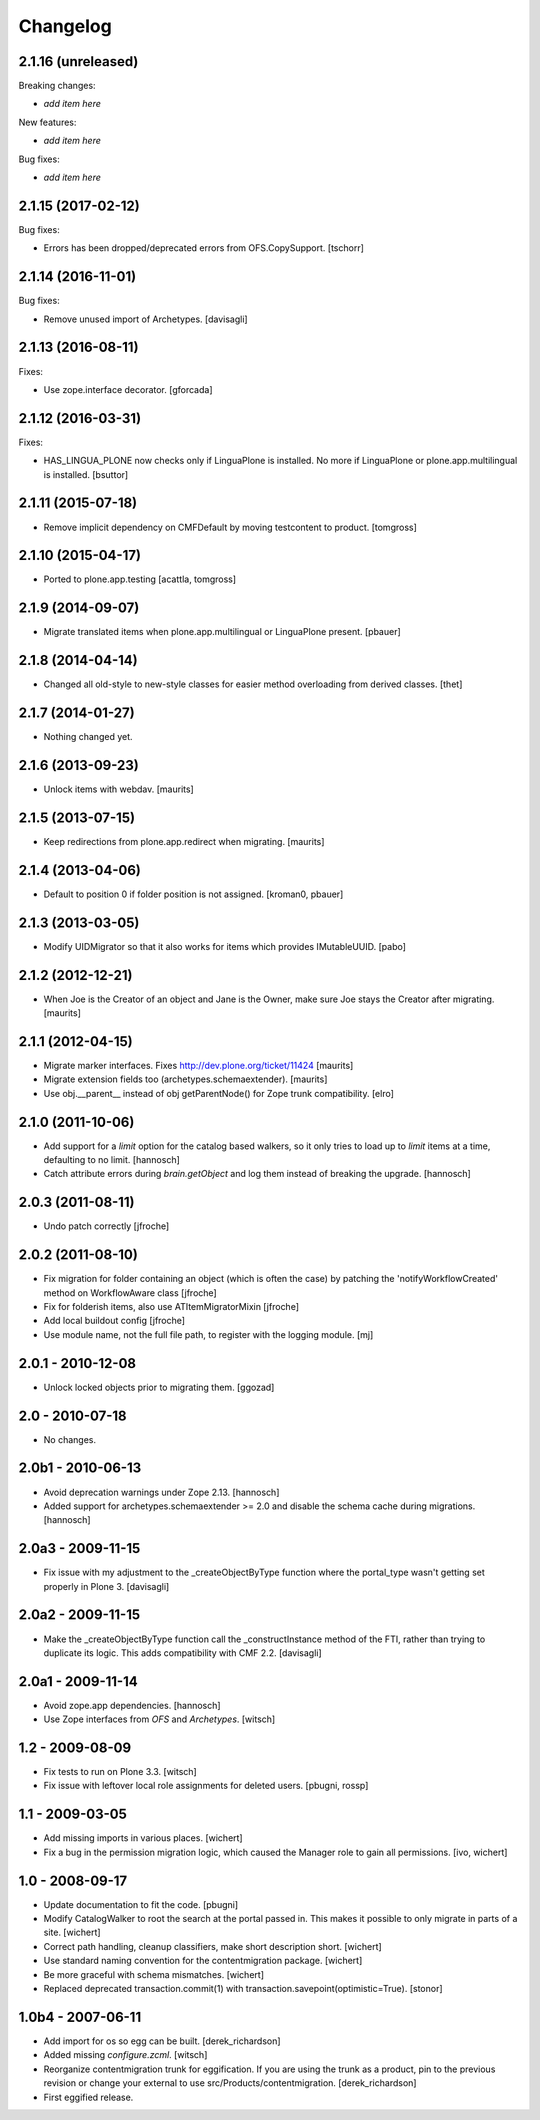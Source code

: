 Changelog
=========

2.1.16 (unreleased)
-------------------

Breaking changes:

- *add item here*

New features:

- *add item here*

Bug fixes:

- *add item here*


2.1.15 (2017-02-12)
-------------------

Bug fixes:

- Errors has been dropped/deprecated errors from OFS.CopySupport.
  [tschorr]


2.1.14 (2016-11-01)
-------------------

Bug fixes:

- Remove unused import of Archetypes. [davisagli]


2.1.13 (2016-08-11)
-------------------

Fixes:

- Use zope.interface decorator.
  [gforcada]


2.1.12 (2016-03-31)
-------------------

Fixes:

- HAS_LINGUA_PLONE now checks only if LinguaPlone is installed.
  No more if LinguaPlone or plone.app.multilingual is installed.
  [bsuttor]


2.1.11 (2015-07-18)
-------------------

- Remove implicit dependency on CMFDefault by moving testcontent to product.
  [tomgross]


2.1.10 (2015-04-17)
-------------------

- Ported to plone.app.testing
  [acattla, tomgross]


2.1.9 (2014-09-07)
------------------

- Migrate translated items when plone.app.multilingual or LinguaPlone present.
  [pbauer]

2.1.8 (2014-04-14)
------------------

- Changed all old-style to new-style classes for easier method overloading from
  derived classes.
  [thet]


2.1.7 (2014-01-27)
------------------

- Nothing changed yet.


2.1.6 (2013-09-23)
------------------

- Unlock items with webdav.
  [maurits]


2.1.5 (2013-07-15)
------------------

- Keep redirections from plone.app.redirect when migrating.
  [maurits]


2.1.4 (2013-04-06)
------------------

- Default to position 0 if folder position is not assigned.
  [kroman0, pbauer]


2.1.3 (2013-03-05)
------------------

- Modify UIDMigrator so that it also works for items which
  provides IMutableUUID.
  [pabo]


2.1.2 (2012-12-21)
------------------

- When Joe is the Creator of an object and Jane is the Owner, make
  sure Joe stays the Creator after migrating.
  [maurits]


2.1.1 (2012-04-15)
------------------

- Migrate marker interfaces.
  Fixes http://dev.plone.org/ticket/11424
  [maurits]

- Migrate extension fields too (archetypes.schemaextender).
  [maurits]

- Use obj.__parent__ instead of obj getParentNode() for Zope trunk
  compatibility.
  [elro]

2.1.0 (2011-10-06)
------------------

- Add support for a `limit` option for the catalog based walkers, so it only
  tries to load up to `limit` items at a time, defaulting to no limit.
  [hannosch]

- Catch attribute errors during `brain.getObject` and log them instead of
  breaking the upgrade.
  [hannosch]

2.0.3 (2011-08-11)
------------------

- Undo patch correctly
  [jfroche]

2.0.2 (2011-08-10)
------------------

- Fix migration for folder containing an object (which is often the case) by patching the 'notifyWorkflowCreated' method on WorkflowAware class
  [jfroche]

- Fix for folderish items, also use ATItemMigratorMixin
  [jfroche]

- Add local buildout config
  [jfroche]

- Use module name, not the full file path, to register with the logging module.
  [mj]

2.0.1 - 2010-12-08
------------------

- Unlock locked objects prior to migrating them.
  [ggozad]

2.0 - 2010-07-18
----------------

- No changes.

2.0b1 - 2010-06-13
------------------

- Avoid deprecation warnings under Zope 2.13.
  [hannosch]

- Added support for archetypes.schemaextender >= 2.0 and disable the schema
  cache during migrations.
  [hannosch]

2.0a3 - 2009-11-15
------------------

- Fix issue with my adjustment to the _createObjectByType function where the
  portal_type wasn't getting set properly in Plone 3.
  [davisagli]


2.0a2 - 2009-11-15
------------------

- Make the _createObjectByType function call the _constructInstance method
  of the FTI, rather than trying to duplicate its logic.  This adds
  compatibility with CMF 2.2.
  [davisagli]


2.0a1 - 2009-11-14
------------------

- Avoid zope.app dependencies.
  [hannosch]

- Use Zope interfaces from `OFS` and `Archetypes`.
  [witsch]


1.2 - 2009-08-09
----------------

- Fix tests to run on Plone 3.3.
  [witsch]

- Fix issue with leftover local role assignments for deleted users.
  [pbugni, rossp]


1.1 - 2009-03-05
----------------

- Add missing imports in various places.
  [wichert]

- Fix a bug in the permission migration logic, which caused the Manager
  role to gain all permissions.
  [ivo, wichert]


1.0 - 2008-09-17
----------------

- Update documentation to fit the code.
  [pbugni]

- Modify CatalogWalker to root the search at the portal passed in. This
  makes it possible to only migrate in parts of a site.
  [wichert]

- Correct path handling, cleanup classifiers, make short description short.
  [wichert]

- Use standard naming convention for the contentmigration package.
  [wichert]

- Be more graceful with schema mismatches.
  [wichert]

- Replaced deprecated transaction.commit(1) with
  transaction.savepoint(optimistic=True).
  [stonor]


1.0b4 - 2007-06-11
------------------

- Add import for os so egg can be built.
  [derek_richardson]

- Added missing `configure.zcml`.
  [witsch]

- Reorganize contentmigration trunk for eggification. If you are using the
  trunk as a product, pin to the previous revision or change your external
  to use src/Products/contentmigration.
  [derek_richardson]

- First eggified release.
